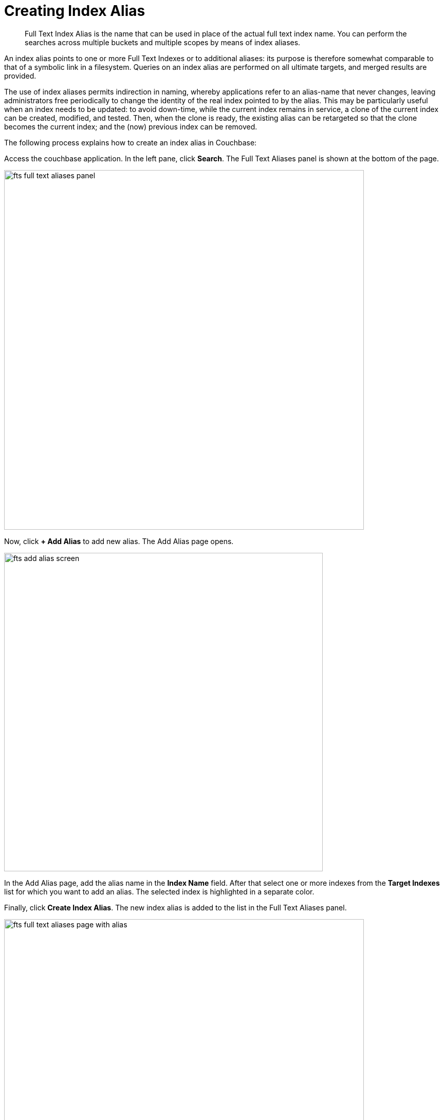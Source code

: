 = Creating Index Alias

[abstract]
Full Text Index Alias is the name that can be used in place of the actual full text index name. You can perform the searches across multiple buckets and multiple scopes by means of index aliases.
 
An index alias points to one or more Full Text Indexes or to additional aliases: its purpose is therefore somewhat comparable to that of a symbolic link in a filesystem. Queries on an index alias are performed on all ultimate targets, and merged results are provided.

The use of index aliases permits indirection in naming, whereby applications refer to an alias-name that never changes, leaving administrators free periodically to change the identity of the real index pointed to by the alias. This may be particularly useful when an index needs to be updated: to avoid down-time, while the current index remains in service, a clone of the current index can be created, modified, and tested. Then, when the clone is ready, the existing alias can be retargeted so that the clone becomes the current index; and the (now) previous index can be removed.

The following process explains how to create an index alias in Couchbase:

Access the couchbase application. In the left pane, click *Search*. The Full Text Aliases panel is shown at the bottom of the page.

[#fts_full_text_aliases_panel]
image::fts-full-text-aliases-panel.png[,700,align=left]

Now, click *+ Add Alias* to add  new alias. The Add Alias page opens.

[#fts_add_alias_screen]
image::fts-add-alias-screen.png[,620,align=left]

In the Add Alias page, add the alias name in the *Index Name* field. After that select one or more indexes from the *Target Indexes* list for which you want to add an alias. The selected index is highlighted in a separate color.

Finally, click *Create Index Alias*. The new index alias is added to the list in the Full Text Aliases panel.

[#fts_add_alias_page_with_alias]
image::fts-full-text-aliases-page-with-alias.png[,700,align=left]

=== **R**ole **B**ased **A**ccess **C**ontrol rules for Index-Alias

For accessing an index-alias, the user needs to have the reader permissions for all the comprising index definitions in the alias.

=== Index Lifecycle Implications

If any of the index definition comprised within the index-alias gets deleted, then the index-alias would become invalid immediately. It would throw respective error messages upon any further access.